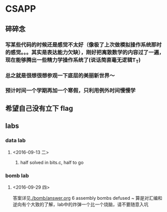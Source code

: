 * CSAPP
** 碎碎念
*** 写某些代码的时候还是感觉不太好（像极了上次做模拟操作系统那时的感觉。。。其实是表达能力欠缺），刚好把离散数学的内容过了一遍，现在能够腾出一些精力学操作系统了(说话简直毫无逻辑T_T)
*** 总之就是很想很想参观一下底层的美丽新世界～
*** 预计时间一个学期再加一个寒假，只利用例外时间慢慢学
** 希望自己没有立下 flag
** labs
*** data lab
**** <2016-09-13 二> 
***** half solved in bits.c, half to go
*** bomb lab
**** <2016-09-29 四> 
答案详见[[./bomb/answer.org]]
6 assembly bombs defused ~ 算是对汇编和逆向有个大致的了解，lab中的炸弹一个比一个烧脑，请不要随意入坑
